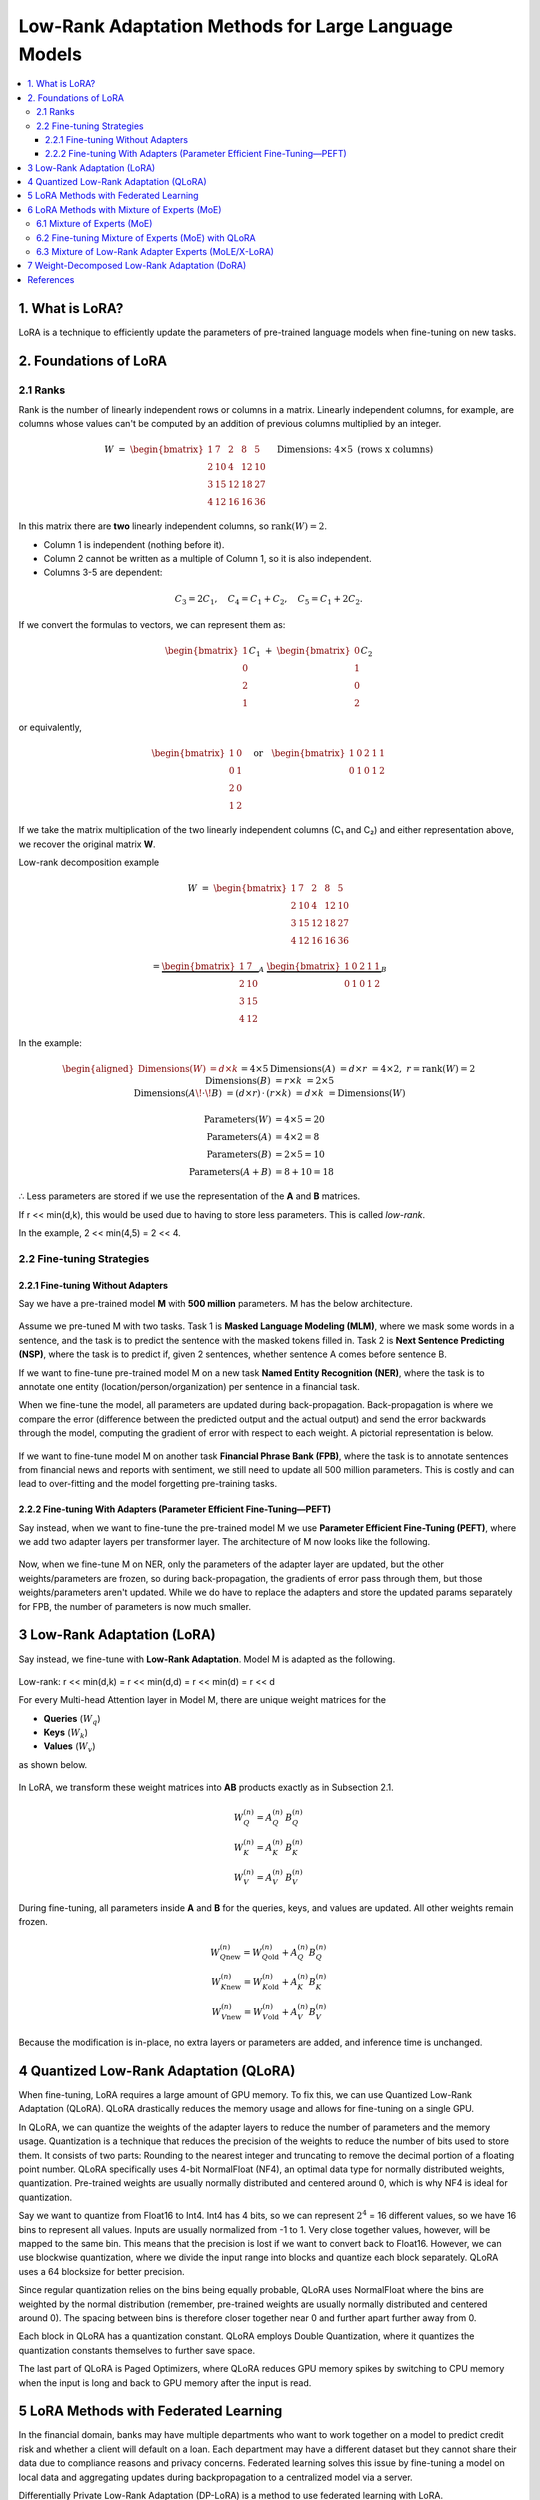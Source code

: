 Low-Rank Adaptation Methods for Large Language Models
=======================================================

.. contents::
   :local:
   :depth: 4


1. What is LoRA?
----------------
LoRA is a technique to efficiently update the parameters  
of pre-trained language models when fine-tuning on new tasks.


2. Foundations of LoRA
----------------------

2.1 Ranks
~~~~~~~~~
Rank is the number of linearly independent rows or columns  
in a matrix. Linearly independent columns, for example, are  
columns whose values can't be computed by an addition of  
previous columns multiplied by an integer.

.. math::

   W \;=\;
   \begin{bmatrix}
     1 &  7 &  2 &  8 &  5\\
     2 & 10 &  4 & 12 & 10\\
     3 & 15 & 12 & 18 & 27\\
     4 & 12 & 16 & 16 & 36
   \end{bmatrix}
   \quad\text{Dimensions: }4 \times 5\text{ (rows x columns)}


In this matrix there are **two** linearly independent columns, so
:math:`\operatorname{rank}(W)=2`.

* Column 1 is independent (nothing before it).  
* Column 2 cannot be written as a multiple of Column 1, so it is also independent.  
* Columns 3-5 are dependent:

.. math::

   C_3 = 2C_1, \quad
   C_4 = C_1 + C_2, \quad
   C_5 = C_1 + 2C_2.

If we convert the formulas to vectors, we can represent them as:

.. math::

   \begin{bmatrix}1\\0\\2\\1\end{bmatrix} C_1
   \;+\;
   \begin{bmatrix}0\\1\\0\\2\end{bmatrix} C_2

or equivalently,

.. math::

   \begin{bmatrix}
     1 & 0\\
     0 & 1\\
     2 & 0\\
     1 & 2
   \end{bmatrix}
   \quad\text{or}\quad
   \begin{bmatrix}
     1 & 0 & 2 & 1 & 1\\
     0 & 1 & 0 & 1 & 2
   \end{bmatrix}

If we take the matrix multiplication of the two linearly independent  
columns (C₁ and C₂) and either representation above, we recover the  
original matrix **W**.

Low-rank decomposition example

.. math::

   W \;=\;
   \begin{bmatrix}
     1 &  7 &  2 &  8 &  5\\
     2 & 10 &  4 & 12 & 10\\
     3 & 15 & 12 & 18 & 27\\
     4 & 12 & 16 & 16 & 36
   \end{bmatrix}

.. math::

   =
   \underbrace{\begin{bmatrix}
     1 &  7\\
     2 & 10\\
     3 & 15\\
     4 & 12
   \end{bmatrix}}_{A}
   \;
   \underbrace{\begin{bmatrix}
     1 & 0 & 2 & 1 & 1\\
     0 & 1 & 0 & 1 & 2
   \end{bmatrix}}_{B}

In the example:

.. math::

   \begin{aligned}
   \text{Dimensions}(W) &= d\times k &&= 4\times5 \\
   \text{Dimensions}(A) &= d\times r &&= 4\times2,\; r=\operatorname{rank}(W)=2 \\
   \text{Dimensions}(B) &= r\times k &&= 2\times5 \\
   \text{Dimensions}(A\!\cdot\!B) &= (d\times r)\,\cdot\,(r\times k) &&= d\times k &&= \text{Dimensions}(W)
   \end{aligned}


.. math::

   \text{Parameters}(W) &= 4 \times 5 = 20 \\
   \text{Parameters}(A) &= 4 \times 2 =  8 \\
   \text{Parameters}(B) &= 2 \times 5 = 10 \\
   \text{Parameters}(A+B) &= 8 + 10 = 18

∴ Less parameters are stored if we use the representation of the **A** and **B** matrices.

If r << min(d,k), this would be used due to  
having to store less parameters. This is called *low-rank*.

In the example, 2 << min(4,5) = 2 << 4.

2.2 Fine-tuning Strategies
~~~~~~~~~~~~~~~~~~~~~~~~~~

2.2.1 Fine-tuning Without Adapters
^^^^^^^^^^^^^^^^^^^^^^^^^^^^^^^^^^^
Say we have a pre-trained model **M** with **500 million** parameters. M has the below architecture.

.. figure:: ./images/Model_M_Architecture.png
   :width: 70%
   :align: center
   :alt: Model M Architecture

Assume we pre-tuned M with two tasks. Task 1 is **Masked Language Modeling (MLM)**, where we mask some words in a sentence, and the task is to predict the sentence with the masked tokens filled in. Task 2 is **Next Sentence Predicting (NSP)**, where the task is to predict if, given 2 sentences, whether sentence A comes before sentence B.

If we want to fine-tune pre-trained model M on a new task **Named Entity Recognition (NER)**, where the task is to annotate one entity (location/person/organization) per sentence in a financial task.

When we fine-tune the model, all parameters are updated during back-propagation. Back-propagation is where we compare the error (difference between the predicted output and the actual output) and send the error backwards through the model, computing the gradient of error with respect to each weight. A pictorial representation is below.

.. figure:: ./images/backpropagation.png
   :width: 70%
   :align: center
   :alt: Backpropagation Pictorial Representation

If we want to fine-tune model M on another task **Financial Phrase Bank (FPB)**, where the task is to annotate sentences from financial news and reports with sentiment, we still need to update all 500 million parameters. This is costly and can lead to over-fitting and the model forgetting pre-training tasks.

2.2.2 Fine-tuning With Adapters (Parameter Efficient Fine-Tuning—PEFT)
^^^^^^^^^^^^^^^^^^^^^^^^^^^^^^^^^^^^^^^^^^^^^^^^^^^^^^^^^^^^^^^^^^^^^^^
Say instead, when we want to fine-tune the pre-trained model M we use **Parameter Efficient Fine-Tuning (PEFT)**, where we add two adapter layers per transformer layer. The architecture of M now looks like the following.

.. figure:: ./images/Model_M_Architecture_Adapters.png
   :width: 70%
   :align: center
   :alt: Model M Architecture with Adapters

Now, when we fine-tune M on NER, only the parameters of the adapter layer are updated, but the other weights/parameters are frozen, so during back-propagation, the gradients of error pass through them, but those weights/parameters aren't updated. While we do have to replace the adapters and store the updated params separately for FPB, the number of parameters is now much smaller.


3 Low-Rank Adaptation (LoRA)
----------------------------
Say instead, we fine-tune with **Low-Rank Adaptation**. Model M is adapted as the following.

.. figure:: ./images/LoRA.png
   :width: 70%
   :align: center
   :alt: LoRA Mechanism

Low-rank: r << min(d,k) = r << min(d,d) = r << min(d) = r << d

For every Multi-head Attention layer in Model M, there are unique weight matrices
for the

* **Queries** (:math:`W_q`)
* **Keys** (:math:`W_k`)
* **Values** (:math:`W_v`)

as shown below.

.. figure:: ./images/Multi_Head_Attention.png
   :width: 70%
   :align: center
   :alt: Multi-head Attention Weight Matrices

In LoRA, we transform these weight matrices into **AB** products exactly as in Subsection 2.1.

.. math::

   W_Q^{(n)} = A_Q^{(n)} \, B_Q^{(n)} \\
   W_K^{(n)} = A_K^{(n)} \, B_K^{(n)} \\
   W_V^{(n)} = A_V^{(n)} \, B_V^{(n)}

During fine-tuning, all parameters inside **A** and **B** for the queries,
keys, and values are updated. All other weights remain frozen.

.. math::

   W_{Q\text{new}}^{(n)} = W_{Q\text{old}}^{(n)} + A_Q^{(n)} B_Q^{(n)} \\
   W_{K\text{new}}^{(n)} = W_{K\text{old}}^{(n)} + A_K^{(n)} B_K^{(n)} \\
   W_{V\text{new}}^{(n)} = W_{V\text{old}}^{(n)} + A_V^{(n)} B_V^{(n)}

Because the modification is in-place, no extra layers or parameters are
added, and inference time is unchanged.

4 Quantized Low-Rank Adaptation (QLoRA)
---------------------------------------
When fine-tuning, LoRA requires a large amount of GPU memory. To fix this, we can use Quantized Low-Rank Adaptation (QLoRA).
QLoRA drastically reduces the memory usage and allows for fine-tuning on a single GPU.

In QLoRA, we can quantize the weights of the adapter layers to reduce the number of parameters and the memory usage.
Quantization is a technique that reduces the precision of the weights to reduce the number of bits used to store them.
It consists of two parts: Rounding to the nearest integer and truncating to remove the decimal portion of a floating point number.
QLoRA specifically uses 4-bit NormalFloat (NF4), an optimal data type for normally distributed weights, quantization. Pre-trained weights are usually normally distributed and centered around 0, which is why NF4 is ideal for quantization.

Say we want to quantize from Float16 to Int4. Int4 has 4 bits, so we can represent :math:`2^{4}` = 16 different values, so we have 16 bins to represent all values. Inputs are usually normalized from -1 to 1.
Very close together values, however, will be mapped to the same bin. This means that the precision is lost if we want to convert back to Float16. However, we can use blockwise quantization, where we divide the input range into blocks and quantize each block separately. QLoRA uses a 64 blocksize for better precision.

Since regular quantization relies on the bins being equally probable, QLoRA uses NormalFloat where the bins are weighted by the normal distribution (remember, pre-trained weights are usually normally distributed and centered around 0). The spacing between bins is therefore closer together near 0 and further apart further away from 0.

Each block in QLoRA has a quantization constant. QLoRA employs Double Quantization, where it quantizes the quantization constants themselves to further save space.

The last part of QLoRA is Paged Optimizers, where QLoRA reduces GPU memory spikes by switching to CPU memory when the input is long and back to GPU memory after the input is read.


5 LoRA Methods with Federated Learning
---------------------------------------
In the financial domain, banks may have multiple departments who want to work together on a model to predict credit risk and whether a client will default on a loan. Each department may have a different dataset but they cannot share their data due to compliance reasons and privacy concerns.
Federated learning solves this issue by fine-tuning a model on local data and aggregating updates during backpropagation to a centralized model via a server.

Differentially Private Low-Rank Adaptation (DP-LoRA) is a method to use federated learning with LoRA. 

DP-LoRA first uses a server to send the current global LoRA weights (the A and B matrices from earlier) to all clients.

Every client does the following:
1) Get a minibatch of its private data
2) Compute the gradient for only its local A and B weights clipped with an ℓ₂ norm (square root of the sum of the squares of elements in the vector)
3) Adds Gaussian noise to the gradients
4) Updates the A and B matrices
5) Sends the updated A and B matrices to the server.

By adding noise, DP-LoRA prevents the centralized model from inferring the private data later on. This would allow the banks in the credit risk example to work on a model together.

As in normal federated learning, the server than aggregates the weights from all clients in a weighted average and sends the updated weights to all clients.

The process is shown below.

.. figure:: ./images/DP-LoRA.png
   :width: 70%
   :align: center
   :alt: DP-LoRA Algorithm

DP-LoRA can take advantage of the following:
1. File sharing using IPFS: IPFS is a protocols for decentralized organization and transferring
of files. Files shared on IPFS are verifiable as it uses cryptographic hashes to verify the
authenticity of files. The decentralized and distributed nature of IPFS also means that it is
good method for managing and transferring LoRA weights during federated training.
2. Proof of training: Zero-knowledge proof of training
3. Auditing of inference
4. Logs onto a chain (IPFS for major, small on chain)

6 LoRA Methods with Mixture of Experts (MoE)
---------------------------------------------

6.1 Mixture of Experts (MoE)
~~~~~~~~~~~~~~~~~~~~~~~~~~~~~
Since LLMs can be hundreds of billions of parameters, running them at inference time is expensive. In Mixture of Experts (MoE), we split the model into multiple experts. Each expert focuses on a different aspect of the input, and only relevant experts are used to answer the input.
Each expert is essentially a group of parameters.

In MoE, there are multiple experts between the input and output. There is a router network that picks what experts to use. The router network picks the experts based on scoring every expert for each token vector, using softmax to compute probabilities, and picking the k best (top-k) experts. The selection process is shown below.

.. figure:: ./images/MoE.png
   :width: 70%
   :align: center
   :alt: MoE Selection Process

The router network assigns weights to each expert and combines the outputs to create a final output.

In Mixtral 8x7B, there are 8 experts and a router network per layer. The router network picks the 2 most relevant experts to use for the input, and performs the previously mentioned process to get the final output.
Only experts and their parameters are activated in sparse layers (feed-forward networks within transformer blocks), lowering computational costs.
Mixtral 8x7B also uses load balancing where it prevents certain experts from being disproportionately used (leads to better performance). It does this by adding noise during the router network selection process to make it more even. It also uses an additional loss to penalize skewed expert usage.

6.2 Fine-tuning Mixture of Experts (MoE) with QLoRA
~~~~~~~~~~~~~~~~~~~~~~~~~~~~~~~~~~~~~~~~~~~~~~~~~~
Fine-tuning on a MoE model with LoRA is done just like you would fine-tune a normal model. The router network is usually not updated. Due to the large total parameter count, we can use QLoRA to reduce the memory usage.

6.3 Mixture of Low-Rank Adapter Experts (MoLE/X-LoRA)
~~~~~~~~~~~~~~~~~~~~~~~~~~~~~~~~~~~~~~~~~~~~~~~~~~~~~
Two popular approaches to using LoRA models with MoE are MoLE and X-LoRA. 

**MoLE**: MoLE uses a learnable gating function that acts similar to MoE by treating multiple task-specific LoRAs at each layer as experts and using their concatenated adapter outputs to get the weights for the aggregated output. The same weights are used for all tokens within each layer.
MoLE is illustrated below.

.. figure:: ./images/MoLE.png
   :width: 70%
   :align: center
   :alt: MoLE Illustration

When fine-tuning, both the backbone and all LoRA matrices are frozen. Only the layer-wise gates are fine-tuned on a domain-specific dataset.

MoLE has two inference modes: 
1. Using the learned gate weights as they are.
2. Masking (zeroing out) undesired LoRAs and renormalizing the weight distribution.

MoLE only uses one forward pass.

**X-LoRA**: X-LoRA adds a scaling head on top of the backbone. The scaling head takes the hidden state (function of inputs at a point) of each token at each layer and produces a vector consisting of scaling factors for each LoRA adapter.
As in MoLE, X-LoRA's experts are LoRAs at each layer.

X-LoRA uses two passes:
1. In the first pass, it runs the input on the frozen model and the scaling head to compute the LoRA adapter-specific scaling vectors for each token at each layer.
2. In the second pass, it runs the same input and gets output from summing the top-k (selected by the largest k scaling factors) LoRA adapters' outputs multiplied by the scaling factors.

X-LoRA uses a load balancing technique like Mixtral to prevent any LoRA from being disproportionately used.

X-LoRA's architecture is shown below.

.. figure:: ./images/X-LoRA.png
   :width: 70%
   :align: center
   :alt: X-LoRA Architecture

In our paper, we focus on the X-LoRA approach.

7 Weight-Decomposed Low-Rank Adaptation (DoRA)
-----------------------------------------------
LoRA makes simple changes to the model weights, so it sometimes doesn't capture the full complexity of the data and its relationships.
DoRA solves this issue of capturing data complexity. DoRA decomposes the weight matrices into a magnitude (the length of the columns in a weight matrix; computing by taking each column's ℓ₂ norm) vector and a direction (the direction of the columns in a weight matrix; computed by dividing each column by its ℓ₂ norm) matrix.
The magnitude vector m is of size 1 x k, where k is the number of columns. The direction matrix D is of size d x k, where d is the number of columns in a weight matrix.

The decomposition can be written compactly as

.. math::

   W
   \;=\;
   \mathbf m\,\frac{V}{\lVert V\rVert_{c}}
   \;=\;
   \lVert W\rVert_{c}\,
   \frac{W}{\lVert W\rVert_{c}},

where :math:`\lVert\cdot\rVert_{c}` denotes the column-wise ℓ₂ norm
(i.e.\ the norm is taken independently for each column).

Here is an example of the decomposition:

.. math::

   W \;=\;
   \begin{bmatrix}
    1 &  7 &  2 &  8 &  5\\
    2 & 10 &  4 & 12 & 10\\
    3 & 15 & 12 & 18 & 27\\
    4 & 12 & 16 & 16 & 36
   \end{bmatrix},
   \qquad W \in \mathbb{R}^{4\times 5}.

For column :math:`j`

.. math::

   \lVert \mathbf w_{j}\rVert_{2}
   \;=\;
   \sqrt{\sum_{i=1}^{4} W_{ij}^{\,2}}.

These norms form a :math:`1\times 5` magnitude vector:

.. math::

   \mathbf m
   \;=\;
   \bigl[\,5.4772,\;22.7596,\;20.4939,\;28.0713,\;46.3681\bigr]

The direction matrix is obtained by normalising each column of
:math:`W`:

.. math::

   V_{ij}
   \;=\;
   \frac{W_{ij}}{\lVert \mathbf w_{j}\rVert_{2}},
   \qquad \forall\,i,\,j.

Thus,

.. math::

   V
   \;=\;
   \begin{bmatrix}
    0.182574 & 0.307562 & 0.097590 & 0.284988 & 0.107833\\
    0.365148 & 0.439375 & 0.195180 & 0.427482 & 0.215666\\
    0.547723 & 0.659062 & 0.585540 & 0.641223 & 0.582297\\
    0.730297 & 0.527250 & 0.780720 & 0.569976 & 0.776396
   \end{bmatrix}

Every column of :math:`V` now has unit length:

.. math::

   \lVert \mathbf v_{j}\rVert_{2} \;=\; 1,
   \qquad \text{for all } j.


These are fine-tuned seperately. General fine-tuning/direct fine-tuning is applied to the magnitude matrix, while the direction matrix is fine-tuned using LoRA.

After the updates the recomposed weight matrix is

.. math::

   W'
   \;=\;
   \mathbf m\,
   \frac{V+\Delta V}{\lVert V+\Delta V\rVert_{c}}
   \;=\;
   \mathbf m\,
   \frac{W_0 + BA}{\lVert W_0 + BA\rVert_{c}}

DoRA is illustrated below.

.. figure:: ./images/DoRA.png
   :width: 70%
   :align: center
   :alt: DoRA Illustration

DoRA has the same inference cost as LoRA because the updated magnitude vector and direction matrix are merged back into the weight matrices of the query, keys, and values.
However, DoRA can capture complex relationships more due to being able to fine-tune the magnitude and direction. It only takes just a few extra parameters than LoRA.

References
----------
.. code-block:: bash

    @article{hu2022lora,
      title={Lora: Low-rank adaptation of large language models.},
      author={Hu, Edward J and Shen, Yelong and Wallis, Phillip and Allen-Zhu, Zeyuan and Li, Yuanzhi and Wang, Shean and Wang, Lu and Chen, Weizhu and others},
      journal={ICLR},
      volume={1},
      number={2},
      pages={3},
      year={2022}
    }

    @article{dettmers2023qlora,
      title={Qlora: Efficient finetuning of quantized llms},
      author={Dettmers, Tim and Pagnoni, Artidoro and Holtzman, Ari and Zettlemoyer, Luke},
      journal={Advances in neural information processing systems},
      volume={36},
      pages={10088--10115},
      year={2023}
    }

    @article{liu2025differentially,
      title={Differentially private low-rank adaptation of large language model using federated learning},
      author={Liu, Xiao-Yang and Zhu, Rongyi and Zha, Daochen and Gao, Jiechao and Zhong, Shan and White, Matt and Qiu, Meikang},
      journal={ACM Transactions on Management Information Systems},
      volume={16},
      number={2},
      pages={1--24},
      year={2025},
      publisher={ACM New York, NY}
    }

    @article{jiang2024mixtral,
      title={Mixtral of experts},
      author={Jiang, Albert Q and Sablayrolles, Alexandre and Roux, Antoine and Mensch, Arthur and Savary, Blanche and Bamford, Chris and Chaplot, Devendra Singh and Casas, Diego de las and Hanna, Emma Bou and Bressand, Florian and others},
      journal={arXiv preprint arXiv:2401.04088},
      year={2024}
    }

    @article{wu2024mixture,
      title={Mixture of lora experts},
      author={Wu, Xun and Huang, Shaohan and Wei, Furu},
      journal={arXiv preprint arXiv:2404.13628},
      year={2024}
    }

    @article{buehler2024x,
      title={X-LoRA: Mixture of low-rank adapter experts, a flexible framework for large language models with applications in protein mechanics and molecular design},
      author={Buehler, Eric L and Buehler, Markus J},
      journal={APL Machine Learning},
      volume={2},
      number={2},
      year={2024},
      publisher={AIP Publishing}
    }

    @inproceedings{liu2024dora,
      title={Dora: Weight-decomposed low-rank adaptation},
      author={Liu, Shih-Yang and Wang, Chien-Yi and Yin, Hongxu and Molchanov, Pavlo and Wang, Yu-Chiang Frank and Cheng, Kwang-Ting and Chen, Min-Hung},
      booktitle={Forty-first International Conference on Machine Learning},
      year={2024}
    }

    @misc{codeemporium2024lora,
      author       = {{CodeEmporium}},
      title        = {{LoRA Explained!}},
      howpublished = {\url{https://www.youtube.com/watch?v=Bq9zqTJDsjg}},
      year         = {2024}
    }

    @misc{aibites2023qlora,
      author       = {{AI Bites}},
      title        = {{QLoRA paper explained (Efficient Finetuning of Quantized LLMs)}},
      howpublished = {\url{https://www.youtube.com/watch?v=6l8GZDPbFn8}},
      year         = {2023}
    }

    @misc{sharma2023peft,
      author       = {Sharma, Rajeev},
      title        = {Parameter-Efficient Fine-Tuning (PEFT) of LLMs: A Practical Guide},
      howpublished = {\url{https://markovate.com/blog/parameter-efficient-fine-tuning-peft-of-llms-a-practical-guide/}},
      year         = {2023}
    }

    @misc{doshi2021transformers,
      author       = {Doshi, Ketan},
      title        = {Transformers Explained Visually (Part 3): Multi-head Attention, deep dive},
      howpublished = {\url{https://medium.com/data-science/transformers-explained-visually-part-3-multi-head-attention-deep-dive-1c1ff1024853}},
      year         = {2021}
    }
